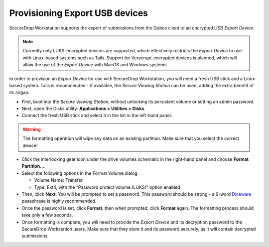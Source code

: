 Provisioning Export USB devices
===============================

SecureDrop Workstation supports the export of submissions from the Qubes client
to an encrypted USB *Export Device*. 

.. note:: Currently only LUKS-encrypted devices are supported,
  which effectively restricts the *Export Device* to use with Linux-based
  systems such as Tails. Support for Veracrypt-encrypted devices is planned,
  which will allow the use of the *Export Device* with MacOS and Windows systems.

In order to provision an *Export Device* for  use with SecureDrop Workstation,
you will need a fresh USB stick and a Linux-based system. Tails is recommended -
if available, the  *Secure Viewing Station* can be used, adding the extra benefit
of its airgap:

- First, boot into the *Secure Viewing Station*, without unlocking its 
  persistent volume or setting an admin password. 
- Next, open the Disks utility: **Applications > Utilities > Disks**.
- Connect the fresh USB stick and select it in the list in the left-hand panel.

.. warning:: The formatting operation will wipe any data on an existing partition.
  Make sure that you select the correct device!

- Click the interlocking gear icon under the drive volumes schematic in the 
  right-hand panel and choose **Format Partition...**.
- Select the following options in the Format Volume dialog:

  - Volume Name: Transfer
  - Type: Ext4, with the "Password protect volume (LUKS)" option enabled

- Then, click **Next**. You will be prompted to set a password. This password
  should be strong - a 6-word `Diceware <https://en.wikipedia.org/wiki/Diceware>`_
  passphrase is highly recommended.
- Once the password is set, click **Format**, then when prompted, click **Format**
  again. The formatting process should take only a few seconds.
- Once formatting is complete, you will need to provide the *Export Device* and
  its decryption password to the SecureDrop Workstation users. Make sure that
  they store it and its password securely, as it will contain decrypted 
  submissions.
